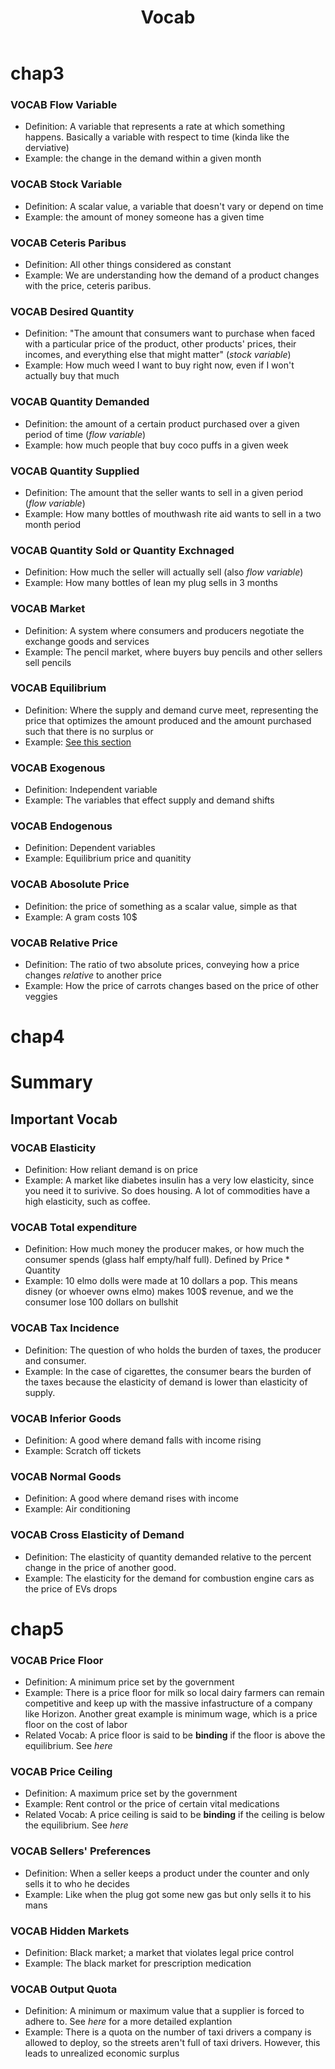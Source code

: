 #+title: Vocab

* chap3
*** VOCAB Flow Variable
  - Definition:  A variable that represents a rate at which something happens. Basically a variable with respect to time (kinda like the derviative)
  - Example: the change in the demand within a given month

*** VOCAB Stock Variable
  - Definition: A scalar value, a variable that doesn't vary or depend on time
  - Example: the amount of money someone has a given time

*** VOCAB Ceteris Paribus
  - Definition: All other things considered as constant
  - Example: We are understanding how the demand of a product changes with the price, ceteris paribus.

*** VOCAB Desired Quantity
  - Definition: "The amount that consumers want to purchase when faced with a particular price of the product, other products' prices, their incomes, and everything else that might matter" (/stock variable/)
  - Example: How much weed I want to buy right now, even if I won't actually buy that much

*** VOCAB Quantity Demanded
  - Definition: the amount of a certain product purchased over a given period of time (/flow variable/)
  - Example: how much people that buy coco puffs in a given week

*** VOCAB Quantity Supplied
  - Definition: The amount that the seller wants to sell in a given period (/flow variable/)
  - Example: How many bottles of mouthwash rite aid wants to sell in a two month period

*** VOCAB Quantity Sold or Quantity Exchnaged
  - Definition: How much the seller will actually sell (also /flow variable/)
  - Example: How many bottles of lean my plug sells in 3 months

*** VOCAB Market
  - Definition: A system where consumers and producers negotiate the exchange goods and services
  - Example: The pencil market, where buyers buy pencils and other sellers sell pencils
*** VOCAB Equilibrium
  - Definition: Where the supply and demand curve meet, representing the price that optimizes the amount produced and the amount purchased such that there is no surplus or
  - Example: [[#math-ex][See this section]]

*** VOCAB Exogenous
  - Definition: Independent variable
  - Example: The variables that effect supply and demand shifts
*** VOCAB Endogenous
  - Definition: Dependent variables
  - Example: Equilibrium price and quanitity

*** VOCAB Abosolute Price
  - Definition: the price of something as a scalar value, simple as that
  - Example: A gram costs 10$

*** VOCAB Relative Price
  - Definition: The ratio of two absolute prices, conveying how a price changes /relative/ to another price
  - Example: How the price of carrots changes based on the price of other veggies

* chap4
* Summary
** Important Vocab
*** VOCAB Elasticity
  - Definition: How reliant demand is on price
  - Example: A market like diabetes insulin has a very low elasticity, since you need it to surivive. So does housing. A lot of commodities have a high elasticity, such as coffee.
*** VOCAB Total expenditure
- Definition: How much money the producer makes, or how much the consumer spends (glass half empty/half full). Defined by Price * Quantity
- Example: 10 elmo dolls were made at 10 dollars a pop. This means disney (or whoever owns elmo) makes 100$ revenue, and we the consumer lose 100 dollars on bullshit
*** VOCAB Tax Incidence
- Definition: The question of who holds the burden of taxes, the producer and consumer.
- Example: In the case of cigarettes, the consumer bears the burden of the taxes because the elasticity of demand is lower than elasticity of supply.
*** VOCAB Inferior Goods
- Definition: A good where demand falls with income rising
- Example: Scratch off tickets
*** VOCAB Normal Goods
  - Definition: A good where demand rises with income
  - Example: Air conditioning

*** VOCAB Cross Elasticity of Demand
  - Definition: The elasticity of quantity demanded relative to the percent change in the price of another good.
  - Example: The elasticity for the demand for combustion engine cars as the price of EVs drops


* chap5
*** VOCAB Price Floor
  - Definition: A minimum price set by the government
  - Example: There is a price floor for milk so local dairy farmers can remain competitive and keep up with the massive infastructure of a company like Horizon. Another great example is minimum wage, which is a price floor on the cost of labor
  - Related Vocab: A price floor is said to be *binding* if the floor is above the equilibrium. See [[Price Floors][here]]
*** VOCAB Price Ceiling
  - Definition: A maximum price set by the government
  - Example: Rent control or the price of certain vital medications
  - Related Vocab: A price ceiling is said to be *binding* if the ceiling is below the equilibrium. See [[Price Ceilings][here]]
*** VOCAB Sellers' Preferences
  - Definition: When a seller keeps a product under the counter and only sells it to who he decides
  - Example: Like when the plug got some new gas but only sells it to his mans
*** VOCAB Hidden Markets
  - Definition: Black market; a market that violates legal price control
  - Example: The black market for prescription medication
*** VOCAB Output Quota
  - Definition: A minimum or maximum value that a supplier is forced to adhere to. See [[Output Quotas][here]] for a more detailed explantion
  - Example: There is a quota on the number of taxi drivers a company is allowed to deploy, so the streets aren't full of taxi drivers. However, this leads to unrealized economic surplus
